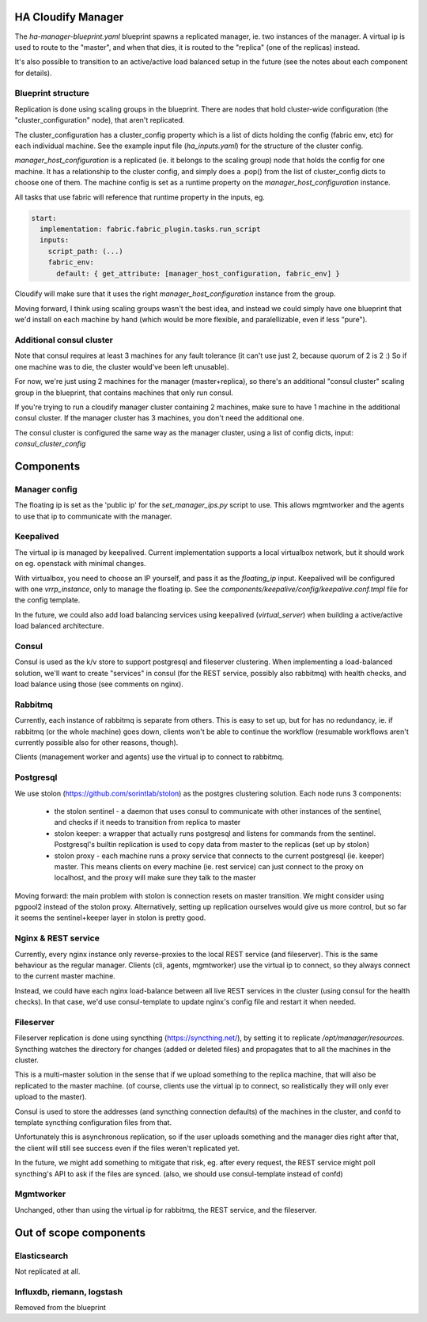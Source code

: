 HA Cloudify Manager
===================

The `ha-manager-blueprint.yaml` blueprint spawns a replicated manager, ie. two
instances of the manager. A virtual ip is used to route to the "master", and
when that dies, it is routed to the "replica" (one of the replicas) instead.

It's also possible to transition to an active/active load balanced setup in
the future (see the notes about each component for details).


Blueprint structure
-------------------

Replication is done using scaling groups in the blueprint. There are nodes that
hold cluster-wide configuration (the "cluster_configuration" node), that aren't
replicated.

The cluster_configuration has a cluster_config property which is a list of dicts
holding the config (fabric env, etc) for each individual machine. See the example
input file (`ha_inputs.yaml`) for the structure of the cluster config.

`manager_host_configuration` is a replicated (ie. it belongs to the scaling
group) node that holds the config for one machine. It has a relationship to
the cluster config, and simply does a .pop() from the list of cluster_config dicts
to choose one of them.
The machine config is set as a runtime property on the `manager_host_configuration`
instance.

All tasks that use fabric will reference that runtime property in the inputs, eg.

.. code-block:: yaml

        start:
          implementation: fabric.fabric_plugin.tasks.run_script
          inputs:
            script_path: (...)
            fabric_env:
              default: { get_attribute: [manager_host_configuration, fabric_env] }

Cloudify will make sure that it uses the right `manager_host_configuration`
instance from the group.


Moving forward, I think using scaling groups wasn't the best idea, and instead
we could simply have one blueprint that we'd install on each machine by hand
(which would be more flexible, and paralellizable, even if less "pure").


Additional consul cluster
-------------------------

Note that consul requires at least 3 machines for any fault tolerance (it can't
use just 2, because quorum of 2 is 2 :) So if one machine was to die, the cluster
would've been left unusable).

For now, we're just using 2 machines for the manager (master+replica), so there's
an additional "consul cluster" scaling group in the blueprint, that contains
machines that only run consul.

If you're trying to run a cloudify manager cluster containing 2 machines, make
sure to have 1 machine in the additional consul cluster. If the manager cluster
has 3 machines, you don't need the additional one.

The consul cluster is configured the same way as the manager cluster, using
a list of config dicts, input: `consul_cluster_config`


Components
==========

Manager config
--------------

The floating ip is set as the 'public ip' for the `set_manager_ips.py` script
to use. This allows mgmtworker and the agents to use that ip to communicate with
the manager.


Keepalived
----------

The virtual ip is managed by keepalived. Current implementation supports a local
virtualbox network, but it should work on eg. openstack with minimal changes.

With virtualbox, you need to choose an IP yourself, and pass it as the `floating_ip`
input.
Keepalived will be configured with one `vrrp_instance`, only to manage the floating
ip. See the `components/keepalive/config/keepalive.conf.tmpl` file for the
config template.

In the future, we could also add load balancing services using keepalived
(`virtual_server`) when building a active/active load balanced architecture.


Consul
------

Consul is used as the k/v store to support postgresql and fileserver clustering.
When implementing a load-balanced solution, we'll want to create "services" in
consul (for the REST service, possibly also rabbitmq) with health checks, and
load balance using those (see comments on nginx).


Rabbitmq
--------

Currently, each instance of rabbitmq is separate from others. This is easy to
set up, but for has no redundancy, ie. if rabbitmq (or the whole machine) goes
down, clients won't be able to continue the workflow (resumable workflows aren't
currently possible also for other reasons, though).

Clients (management worker and agents) use the virtual ip to connect to rabbitmq.


Postgresql
----------

We use stolon (https://github.com/sorintlab/stolon) as the postgres clustering
solution. Each node runs 3 components:

	- the stolon sentinel - a daemon that uses consul to communicate with other
	  instances of the sentinel, and checks if it needs to transition from
	  replica to master
	- stolon keeper: a wrapper that actually runs postgresql and listens
	  for commands from the sentinel. Postgresql's builtin replication is used
	  to copy data from master to the replicas (set up by stolon)
	- stolon proxy - each machine runs a proxy service that connects to the
	  current postgresql (ie. keeper) master. This means clients on every machine
	  (ie. rest service) can just connect to the proxy on localhost, and the proxy
	  will make sure they talk to the master

Moving forward: the main problem with stolon is connection resets on master
transition. We might consider using pgpool2 instead of the stolon proxy.
Alternatively, setting up replication ourselves would give us more control,
but so far it seems the sentinel+keeper layer in stolon is pretty good.


Nginx & REST service
-----

Currently, every nginx instance only reverse-proxies to the local REST service
(and fileserver). This is the same behaviour as the regular manager.
Clients (cli, agents, mgmtworker) use the virtual ip to connect, so they always
connect to the current master machine.

Instead, we could have each nginx load-balance between all live REST services
in the cluster (using consul for the health checks). In that case, we'd use
consul-template to update nginx's config file and restart it when needed.


Fileserver
----------

Fileserver replication is done using syncthing (https://syncthing.net/), by
setting it to replicate `/opt/manager/resources`. Syncthing watches the directory
for changes (added or deleted files) and propagates that to all the machines in
the cluster.

This is a multi-master solution in the sense that if we upload something to
the replica machine, that will also be replicated to the master machine.
(of course, clients use the virtual ip to connect, so realistically they will
only ever upload to the master).

Consul is used to store the addresses (and syncthing connection defaults) of
the machines in the cluster, and confd to template syncthing configuration
files from that.

Unfortunately this is asynchronous replication, so if the user uploads something
and the manager dies right after that, the client will still see success even if
the files weren't replicated yet.

In the future, we might add something to mitigate that risk, eg. after every
request, the REST service might poll syncthing's API to ask if the files are
synced.
(also, we should use consul-template instead of confd)


Mgmtworker
----------

Unchanged, other than using the virtual ip for rabbitmq, the REST service, and
the fileserver.



Out of scope components
=======================

Elasticsearch
-------------

Not replicated at all.


Influxdb, riemann, logstash
-----------------

Removed from the blueprint
